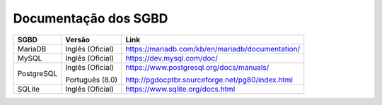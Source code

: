 Documentação dos SGBD
=====================

==========  ================  ================================================
SGBD        Versão            Link
==========  ================  ================================================
MariaDB     Inglês (Oficial)  https://mariadb.com/kb/en/mariadb/documentation/
MySQL       Inglês (Oficial)  https://dev.mysql.com/doc/
PostgreSQL  Inglês (Oficial)  https://www.postgresql.org/docs/manuals/

            Português (8.0)   http://pgdocptbr.sourceforge.net/pg80/index.html
SQLite      Inglês (Oficial)  https://www.sqlite.org/docs.html
==========  ================  ================================================
